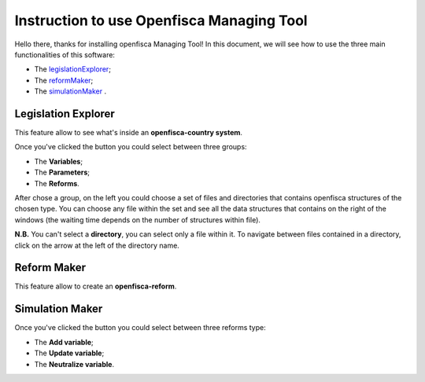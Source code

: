 ==========================================================================================
Instruction to use Openfisca Managing Tool
==========================================================================================

Hello there, thanks for installing openfisca Managing Tool!
In this document, we will see how to use the three main functionalities of this software:

- The legislationExplorer_;
- The reformMaker_;
- The simulationMaker_ .

************************************************************************************
Legislation Explorer
************************************************************************************
.. _legislationExplorer:

This feature allow to see what's inside an **openfisca-country system**.

.. image:: img/openfisca_system/openfisca_instruction/visualize_TBS/openfisca_choose_VTBS.png
   :height: 300px
   :width: 600 px
   :scale: 50 %

Once you've clicked the button you could select between three groups:

- The **Variables**;
- The **Parameters**;
- The **Reforms**.

After chose a group, on the left you could choose a set of files and directories that contains openfisca structures of the chosen type.
You can choose any file within the set and see all the data structures that contains on the right of the windows (the waiting time depends on the number of structures within file).

.. image:: img/openfisca_system/openfisca_instruction/visualize_TBS/visualize_OFS.png
   :height: 300px
   :width: 600 px
   :scale: 50 %

**N.B.** You can't select a **directory**, you can select only a file within it. To navigate between files contained in a directory, click on the arrow at the left of the directory name.

.. image:: img/openfisca_system/openfisca_instruction/visualize_TBS/navigate_directory.png
   :height: 300px
   :width: 600 px
   :scale: 50 %

************************************************************************************
Reform Maker
************************************************************************************
.. _reformMaker:

This feature allow to create an **openfisca-reform**.

.. image:: img/openfisca_system/openfisca_instruction/reform_maker/openfisca_choose_MR.png
   :height: 300px
   :width: 600 px
   :scale: 50 %

************************************************************************************
Simulation Maker
************************************************************************************
.. _simulationMaker:

Once you've clicked the button you could select between three reforms type:

- The **Add variable**;
- The **Update variable**;
- The **Neutralize variable**.